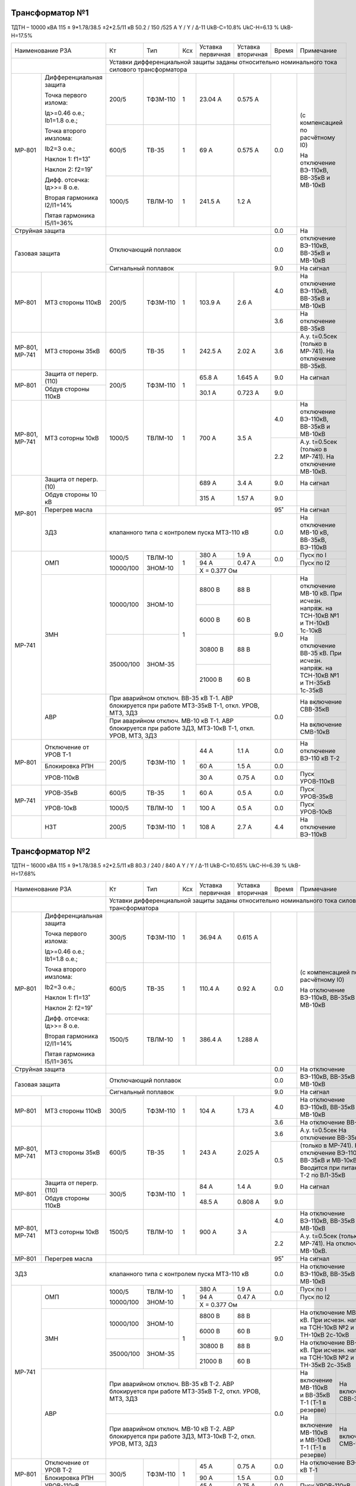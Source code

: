 Трансформатор №1
~~~~~~~~~~~~~~~~

ТДТН – 10000 кВА 115 ± 9*1.78/38.5 ±2*2.5/11 кВ
50.2 / 150 /525 А    Y / Y / Δ-11  UkВ-С=10.8% UkС-Н=6.13 % UkВ-Н=17.5%

+------------------------------------+---------+---------+---+---------+-----------------+-----+---------------------------+
|Наименование РЗА                    | Кт      | Тип     |Ксх|Уставка  |Уставка          |Время|Примечание                 |
|                                    |         |         |   |первичная|вторичная        |     |                           |
+------------------------------------+---------+---------+---+---------+-----------------+-----+---------------------------+
|                                    |Уставки дифференциальной защиты заданы относительно номинального тока силового       |
|                                    |трансформатора                                                                       |
+-------+----------------------------+---------+---------+---+---------+-----------------+-----+---------------------------+
|МР-801 |Дифференциальная защита     | 200/5   | ТФЗМ-110| 1 | 23.04 А | 0.575 А         | 0.0 |(с компенсацией по         |
|       |                            |         |         |   |         |                 |     |расчётному I0)             |
|       |Точка первого излома:       |         |         |   |         |                 |     |                           |
|       |                            |         |         |   |         |                 |     |На отключение ВЭ-110кВ,    |
|       |Iд>=0.46 o.e.; Ib1=1.8 o.e.;|         |         |   |         |                 |     |ВВ-35кВ и МВ-10кВ          |
|       |                            +---------+---------+---+---------+-----------------+     |                           |
|       |Точка второго имзлома:      | 600/5   | ТВ-35   |  1| 69 А    | 0.575 А         |     |                           |
|       |                            |         |         |   |         |                 |     |                           |
|       |Ib2=3 o.e.;                 |         |         |   |         |                 |     |                           |
|       |                            |         |         |   |         |                 |     |                           |
|       |Наклон 1: f1=13˚            |         |         |   |         |                 |     |                           |
|       |                            |         |         |   |         |                 |     |                           |
|       |Наклон 2: f2=19˚            +---------+---------+---+---------+-----------------+     |                           |
|       |                            |         |         |   |         |                 |     |                           |
|       |Дифф. отсечка: Iд>>= 8 о.е. |1000/5   | ТВЛМ-10 | 1 | 241.5 А | 1.2 А           |     |                           |
|       |                            |         |         |   |         |                 |     |                           |
|       |Вторая гармоника I2/I1=14%  |         |         |   |         |                 |     |                           |
|       |                            |         |         |   |         |                 |     |                           |
|       |Пятая гармоника I5/I1=36%   |         |         |   |         |                 |     |                           |
+-------+----------------------------+---------+---------+---+---------+-----------------+-----+---------------------------+
|Струйная защита                     |                                                   | 0.0 |На отключение ВЭ-110кВ,    |
+------------------------------------+---------------------------------------------------+-----+ВВ-35кВ и МВ-10кВ          |
|Газовая защита                      | Отключающий поплавок                              | 0.0 |                           |
|                                    +---------------------------------------------------+-----+---------------------------+
|                                    | Сигнальный поплавок                               | 9.0 |На сигнал                  |
+-------+----------------------------+---------+---------+---+---------+-----------------+-----+---------------------------+
|МР-801 | МТЗ стороны 110кВ          |200/5    | ТФЗМ-110| 1 | 103.9 А | 2.6 А           | 4.0 |На отключение ВЭ-110кВ,    |
|       |                            |         |         |   |         |                 |     |ВВ-35кВ и МВ-10кВ          |
|       |                            |         |         |   |         |                 +-----+---------------------------+
|       |                            |         |         |   |         |                 | 3.6 |На отключение ВВ-35кВ      |
+-------+----------------------------+---------+---------+---+---------+-----------------+-----+---------------------------+
|МР-801,| МТЗ стороны 35кВ           |600/5    |TВ-35    | 1 | 242.5 А | 2.02 А          | 3.6 |А.у. t=0.5сек (только в    |
|МР-741 |                            |         |         |   |         |                 |     |МР-741).                   |
|       |                            |         |         |   |         |                 |     |На отключение ВВ-35кВ.     |
|       |                            |         |         |   |         |                 |     |                           |
+-------+----------------------------+---------+---------+---+---------+-----------------+-----+---------------------------+
|МР-801 |Защита от перегр. (110)     | 200/5   | ТФЗМ-110| 1 | 65.8 А  | 1.645 А         | 9.0 |На сигнал                  |
|       +----------------------------+         |         |   +---------+-----------------+-----+---------------------------+
|       |Обдув стороны 110кВ         |         |         |   | 30.1 А  | 0.723 А         | 9.0 |                           |
+-------+----------------------------+---------+---------+---+---------+-----------------+-----+---------------------------+
|МР-801,|МТЗ соторны 10кВ            |1000/5   | ТВЛМ-10 | 1 | 700 А   | 3.5 А           | 4.0 |На отключение ВЭ-110кВ,    |
|МР-741 |                            |         |         |   |         |                 |     |ВВ-35кВ и МВ-10кВ          |
|       |                            |         |         |   |         |                 +-----+---------------------------+
|       |                            |         |         |   |         |                 | 2.2 |А.у. t=0.5сек (только в    |
|       |                            |         |         |   |         |                 |     |МР-741).                   |
|       |                            |         |         |   |         |                 |     |На отключение МВ-10кВ.     |
+-------+----------------------------+---------+---------+---+---------+-----------------+-----+---------------------------+
|МР-801 |Защита от перегр. (10)      |         |         |   | 689 А   | 3.4 А           | 9.0 |На сигнал                  |
|       +----------------------------+         |         |   +---------+-----------------+-----+---------------------------+
|       |Обдув стороны 10 кВ         |         |         |   | 315 А   | 1.57 А          | 9.0 |                           |
|       +----------------------------+---------+---------+---+---------+-----------------+-----+---------------------------+
|       |Перегрев масла              |                                                   | 95˚ |На сигнал                  |
|       +----------------------------+---------------------------------------------------+-----+---------------------------+
|       |ЗДЗ                         |клапанного типа с контролем пуска МТЗ-110 кВ       | 0.0 |На отключение МВ-10 кВ,    |
|       |                            |                                                   |     |ВВ-35кВ, ВЭ-110кВ          |
+-------+----------------------------+---------+---------+---+---------+-----------------+-----+---------------------------+
|МР-741 |ОМП                         |1000/5   |ТВЛМ-10  | 1 | 380 А   | 1.9 А           | 0.0 |Пуск по I                  |
|       |                            |         |         |   +---------+-----------------+     +---------------------------+
|       |                            |10000/100|ЗНОМ-10  |   | 94 А    | 0.47 А          |     |Пуск по I2                 |
|       |                            |         |         |   +---------+-----------------+-----+---------------------------+
|       |                            |         |         |   | X = 0.377 Ом                    |                           |
|       +----------------------------+---------+---------+---+---------+-----------------+-----+---------------------------+
|       |ЗМН                         |10000/100|ЗНОМ-10  | 1 | 8800 В  | 88 В            | 9.0 |На отключение МВ-10 кВ.    |
|       |                            |         |         |   +---------+-----------------+     |При исчезн. напряж. на     |
|       |                            |         |         |   | 6000 В  | 60 В            |     |ТСН-10кВ №1 и ТН-10кВ      |
|       |                            |         |         |   |         |                 |     |1с-10кВ                    |
|       |                            +---------+---------+   +---------+-----------------+     +---------------------------+
|       |                            |35000/100|ЗНОМ-35  |   | 30800 В | 88 В            |     |На отключение ВВ-35 кВ.    |
|       |                            |         |         |   +---------+-----------------+     |При исчезн. напряж. на     |
|       |                            |         |         |   |         |                 |     |ТСН-10кВ №1 и ТН-35кВ      |
|       |                            |         |         |   | 21000 В | 60 В            |     |1с-35кВ                    |
|       +----------------------------+---------+---------+---+---------+-----------------+-----+---------------------------+
|       |АВР                         |При аварийном отключ. ВВ-35 кВ Т-1. АВР блокируется| 0.0 |На включение СВВ-35кВ      |
|       |                            |при работе МТЗ-35кВ Т-1, откл. УРОВ, МТЗ, ЗДЗ      |     |                           |
|       |                            +---------------------------------------------------+     +---------------------------+
|       |                            |При аварийном отключ. МВ-10 кВ Т-1. АВР блокируется|     |На включение СМВ-10кВ      |
|       |                            |при работе ЗДЗ, МТЗ-10кВ Т-1, откл. УРОВ, МТЗ, ЗДЗ |     |                           |
+-------+----------------------------+---------+---------+---+---------+-----------------+-----+---------------------------+
|МР-801 | Отключение от УРОВ Т-1     | 200/5   | ТФЗМ-110| 1 | 44 А    | 1.1 А           | 0.0 |На отключение ВЭ-110 кВ Т-2|
|       +----------------------------+         |         |   +---------+-----------------+-----+---------------------------+
|       | Блокировка РПН             |         |         |   | 60 А    | 1.5 А           | 0.0 |                           |
|       +----------------------------+         |         |   +---------+-----------------+-----+---------------------------+
|       | УРОВ-110кВ                 |         |         |   | 30 А    | 0.75 А          | 0.0 |Пуск УРОВ-110кВ            |
+-------+----------------------------+---------+---------+---+---------+-----------------+-----+---------------------------+
|МР-741 | УРОВ-35кВ                  | 600/5   | ТВ-35   |  1| 60 А    | 0.5 А           | 0.0 |Пуск УРОВ-35кВ             |
|       +----------------------------+---------+---------+---+---------+-----------------+-----+---------------------------+
|       | УРОВ-10кВ                  | 1000/5  | ТВЛМ-10 | 1 | 100 А   | 0.5 А           | 0.0 |Пуск УРОВ-10кВ             |
+-------+----------------------------+---------+---------+---+---------+-----------------+-----+---------------------------+
|       |НЗТ                         | 200/5   | ТФЗМ-110| 1 | 108 А   | 2.7 А           | 4.4 |На отключение ВЭ-110кВ     |
+-------+----------------------------+---------+---------+---+---------+-----------------+-----+---------------------------+

Трансформатор №2
~~~~~~~~~~~~~~~~

ТДТН – 16000 кВА 115 ± 9*1.78/38.5 ±2*2.5/11 кВ
80.3 / 240 / 840 А    Y / Y / Δ-11  UkВ-С=10.65% UkС-Н=6.39 % UkВ-Н=17.68%

+------------------------------------+---------+---------+---+---------+-----------------+-----+-----------------------------+
|Наименование РЗА                    | Кт      | Тип     |Ксх|Уставка  |Уставка          |Время|Примечание                   |
|                                    |         |         |   |первичная|вторичная        |     |                             |
+------------------------------------+---------+---------+---+---------+-----------------+-----+-----------------------------+
|                                    |Уставки дифференциальной защиты заданы относительно номинального тока силового         |
|                                    |трансформатора                                                                         |
+-------+----------------------------+---------+---------+---+---------+-----------------+-----+-----------------------------+
|МР-801 |Дифференциальная защита     | 300/5   | ТФЗМ-110| 1 | 36.94 А | 0.615 А         | 0.0 |(с компенсацией по           |
|       |                            |         |         |   |         |                 |     |расчётному I0)               |
|       |Точка первого излома:       |         |         |   |         |                 |     |                             |
|       |                            |         |         |   |         |                 |     |На отключение ВЭ-110кВ,      |
|       |Iд>=0.46 o.e.; Ib1=1.8 o.e.;|         |         |   |         |                 |     |ВВ-35кВ и МВ-10кВ            |
|       |                            +---------+---------+---+---------+-----------------+     |                             |
|       |Точка второго имзлома:      | 600/5   | ТВ-35   |  1| 110.4 А | 0.92 А          |     |                             |
|       |                            |         |         |   |         |                 |     |                             |
|       |Ib2=3 o.e.;                 |         |         |   |         |                 |     |                             |
|       |                            |         |         |   |         |                 |     |                             |
|       |Наклон 1: f1=13˚            |         |         |   |         |                 |     |                             |
|       |                            |         |         |   |         |                 |     |                             |
|       |Наклон 2: f2=19˚            +---------+---------+---+---------+-----------------+     |                             |
|       |                            |         |         |   |         |                 |     |                             |
|       |Дифф. отсечка: Iд>>= 8 о.е. |1500/5   | ТВЛМ-10 | 1 | 386.4 А | 1.288 А         |     |                             |
|       |                            |         |         |   |         |                 |     |                             |
|       |Вторая гармоника I2/I1=14%  |         |         |   |         |                 |     |                             |
|       |                            |         |         |   |         |                 |     |                             |
|       |Пятая гармоника I5/I1=36%   |         |         |   |         |                 |     |                             |
+-------+----------------------------+---------+---------+---+---------+-----------------+-----+-----------------------------+
|Струйная защита                     |                                                   | 0.0 |На отключение ВЭ-110кВ,      |
+------------------------------------+---------------------------------------------------+-----+ВВ-35кВ и МВ-10кВ            |
|Газовая защита                      | Отключающий поплавок                              | 0.0 |                             |
|                                    +---------------------------------------------------+-----+-----------------------------+
|                                    | Сигнальный поплавок                               | 9.0 |На сигнал                    |
+-------+----------------------------+---------+---------+---+---------+-----------------+-----+-----------------------------+
|МР-801 | МТЗ стороны 110кВ          |300/5    | ТФЗМ-110| 1 | 104 А   | 1.73 А          | 4.0 |На отключение ВЭ-110кВ,      |
|       |                            |         |         |   |         |                 |     |ВВ-35кВ и МВ-10кВ            |
|       |                            |         |         |   |         |                 +-----+-----------------------------+
|       |                            |         |         |   |         |                 | 3.6 |На отключение ВВ-35кВ        |
+-------+----------------------------+---------+---------+---+---------+-----------------+-----+-----------------------------+
|МР-801,| МТЗ стороны 35кВ           |600/5    |TВ-35    | 1 | 243 А   | 2.025 А         | 3.6 |А.у. t=0.5сек                |
|МР-741 |                            |         |         |   |         |                 |     |На отключение ВВ-35кВ.       |
|       |                            |         |         |   |         |                 +-----+-----------------------------+
|       |                            |         |         |   |         |                 | 0.5 |(только в МР-741). На        |
|       |                            |         |         |   |         |                 |     |отключение ВЭ-110кВ,         |
|       |                            |         |         |   |         |                 |     |ВВ-35кВ и МВ-10кВ.           |
|       |                            |         |         |   |         |                 |     |Вводится при питании Т-2     |
|       |                            |         |         |   |         |                 |     |по ВЛ-35кВ                   |
+-------+----------------------------+---------+---------+---+---------+-----------------+-----+-----------------------------+
|МР-801 |Защита от перегр. (110)     | 300/5   | ТФЗМ-110| 1 | 84 А    | 1.4 А           | 9.0 |На сигнал                    |
|       +----------------------------+         |         |   +---------+-----------------+-----+-----------------------------+
|       |Обдув стороны 110кВ         |         |         |   | 48.5 А  | 0.808 А         | 9.0 |                             |
|       |                            |         |         |   |         |                 |     |                             |
+-------+----------------------------+---------+---------+---+---------+-----------------+-----+-----------------------------+
|МР-801,|МТЗ соторны 10кВ            |1500/5   | ТВЛМ-10 | 1 | 900 А   | 3 А             | 4.0 |На отключение ВЭ-110кВ,      |
|МР-741 |                            |         |         |   |         |                 |     |ВВ-35кВ и МВ-10кВ            |
|       |                            |         |         |   |         |                 +-----+-----------------------------+
|       |                            |         |         |   |         |                 | 2.2 |А.у. t=0.5сек (только в      |
|       |                            |         |         |   |         |                 |     |МР-741).                     |
|       |                            |         |         |   |         |                 |     |На отключение МВ-10кВ.       |
+-------+----------------------------+---------+---------+---+---------+-----------------+-----+-----------------------------+
|МР-801 |Перегрев масла              |                                                   | 95˚ |На сигнал                    |
+-------+----------------------------+---------------------------------------------------+-----+-----------------------------+
|       ЗДЗ                          |клапанного типа с контролем пуска МТЗ-110 кВ       | 0.0 |На отключение ВЭ-110кВ,      |
|                                    |                                                   |     |ВВ-35кВ и МВ-10кВ            |
+-------+----------------------------+---------+---------+---+---------+-----------------+-----+-----------------------------+
|МР-741 |ОМП                         |1000/5   |ТВЛМ-10  | 1 | 380 А   | 1.9 А           | 0.0 |Пуск по I                    |
|       |                            |         |         |   +---------+-----------------+     +-----------------------------+
|       |                            |10000/100|ЗНОМ-10  |   | 94 А    | 0.47 А          |     |Пуск по I2                   |
|       |                            |         |         |   +---------+-----------------+-----+-----------------------------+
|       |                            |         |         |   | X = 0.377 Ом                    |                             |
|       +----------------------------+---------+---------+---+---------+-----------------+-----+-----------------------------+
|       |ЗМН                         |10000/100|ЗНОМ-10  | 1 | 8800 В  | 88 В            | 9.0 |На отключение МВ-10 кВ.      |
|       |                            |         |         |   +---------+-----------------+     |При исчезн. напряж. на       |
|       |                            |         |         |   | 6000 В  | 60 В            |     |ТСН-10кВ №2 и ТН-10кВ        |
|       |                            |         |         |   |         |                 |     |2с-10кВ                      |
|       |                            +---------+---------+   +---------+-----------------+     +-----------------------------+
|       |                            |35000/100|ЗНОМ-35  |   | 30800 В | 88 В            |     |На отключение ВВ-35 кВ.      |
|       |                            |         |         |   +---------+-----------------+     |При исчезн. напряж. на       |
|       |                            |         |         |   |         |                 |     |ТСН-10кВ №2 и ТН-35кВ        |
|       |                            |         |         |   | 21000 В | 60 В            |     |2с-35кВ                      |
|       +----------------------------+---------+---------+---+---------+-----------------+-----+---------------+-------------+
|       |АВР                         |При аварийном отключ. ВВ-35 кВ Т-2. АВР блокируется| 0.0 |На включение   | На включение|
|       |                            |при работе МТЗ-35кВ Т-2, откл. УРОВ, МТЗ, ЗДЗ      |     |МВ-110кВ и     | СВВ-35кВ    |
|       |                            |                                                   |     |ВВ-35кВ Т-1    |             |
|       |                            |                                                   |     |(Т-1 в резерве)|             |
|       |                            +---------------------------------------------------+     +---------------+-------------+
|       |                            |При аварийном отключ. МВ-10 кВ Т-2. АВР блокируется|     |На включение   |На включение |
|       |                            |при работе ЗДЗ, МТЗ-10кВ Т-2, откл. УРОВ, МТЗ, ЗДЗ |     |МВ-110кВ и     |СМВ-10кВ     |
|       |                            |                                                   |     |МВ-10кВ Т-1    |             |
|       |                            |                                                   |     |(Т-1 в резерве)|             |
+-------+----------------------------+---------+---------+---+---------+-----------------+-----+---------------+-------------+
|МР-801 | Отключение от УРОВ Т-2     | 300/5   | ТФЗМ-110| 1 | 45 А    | 0.75 А          | 0.0 |На отключение ВЭ-110 кВ Т-1  |
|       +----------------------------+         |         |   +---------+-----------------+-----+-----------------------------+
|       | Блокировка РПН             |         |         |   | 90 А    | 1.5 А           | 0.0 |                             |
|       +----------------------------+         |         |   +---------+-----------------+-----+-----------------------------+
|       | УРОВ-110кВ                 |         |         |   | 45 А    | 0.75 А          | 0.0 |Пуск УРОВ-110кВ              |
+-------+----------------------------+---------+---------+---+---------+-----------------+-----+-----------------------------+
|МР-741 | УРОВ-35кВ                  | 600/5   | ТВ-35   | 1 | 60 А    | 0.5 А           | 0.0 |Пуск УРОВ-35кВ               |
|       +----------------------------+---------+---------+---+---------+-----------------+-----+-----------------------------+
|       | УРОВ-10кВ                  | 1500/5  | ТВЛМ-10 | 1 | 150 А   | 0.5 А           | 0.0 |Пуск УРОВ-10кВ               |
+-------+----------------------------+---------+---------+---+---------+-----------------+-----+-----------------------------+
|МР-851 |Блокировка АРН по току      | 1500/5  | ТВЛМ-10 | 1 | 1500 А  | 5 А                   |                             |
+-------+----------------------------+---------+---------+---+---------+-----------------+-----+-----------------------------+
|       |НЗТ                         | 300/5   | ТФЗМ-110| 1 | 120 А   | 2 А             | 4.4 |На отключение ВЭ-110кВ.      |
+-------+----------------------------+---------+---------+---+---------+-----------------+-----+-----------------------------+

СВВ-10кВ
~~~~~~~~

+----------------+------+------+---+---------+---------+-----+----------+
|Наименование РЗА| Кт   | Тип  |Ксх|Уставка  |Уставка  |Время|Примечание|
|                |      |      |   |первичная|вторичная|     |          |
+------+---------+------+------+---+---------+---------+-----+----------+
|МР-500|МТЗ      |1000/5|ТПЛ-10| 1 | 560 А   | 2.8 А   | 1.7 |          |
+------+---------+------+------+---+---------+---------+-----+----------+

1(2)с-10кВ
~~~~~~~~~~~~~~~

+----------------+------+-----+---+---------+---------------+-----+------------------------------+
|Наименование РЗА| Кт   | Тип |Ксх|Уставка  |Уставка        |Время|Примечание                    |
|                |      |     |   |первичная|вторичная      |     |                              |
+------+---------+------+-----+---+---------+---------------+-----+------------------------------+
|МР-741|ЗДЗ      |клапанного типа с контролем пуска МТЗ-10кВ| 0.0 |На отключение МВ-10кВ Т-1(Т-2)|
|      |         |                                          |     |и СМВ-10кВ                    |
+------+---------+------------------------------------------+-----+------------------------------+

СВВ-35кВ
~~~~~~~~

+------------------+------+------+---+---------+---------+-----+----------+
|Наименование РЗА  | Кт   | Тип  |Ксх|Уставка  |Уставка  |Время|Примечание|
|                  |      |      |   |первичная|вторичная|     |          |
+------+-----------+------+------+---+---------+---------+-----+----------+
|МР-500|МТЗ        | 150/5| ТВ-35| 1 | 240 А   | 8 А     | 3.2 |          |
+------+-----------+------+------+---+---------+---------+-----+----------+

ВЛ-35кВ на Ловжу
~~~~~~~~~~~~~~~~

+-------------------------------+--------------+---------+---+---------+---------+-----+---------------------+
|Наименование РЗА               | Кт           | Тип     |Ксх|Уставка  |Уставка  |Время|Примечание           |
|                               |              |         |   |первичная|вторичная|     |                     |
+------+------------------------+--------------+---------+---+---------+---------+-----+---------------------+
|      | ТО                     | 150/5        |LZZBW8-35| 1 | 1500 А  | 50 А    | 0.0 |                     |
|      +------------------------+              |         |   +---------+---------+-----+---------------------+
|      | МТЗ                    |              |         |   | 180 А   | 6 А     | 2.8 |А.у.t=0.5сек         |
|      +------------------------+--------------+---------+---+---------+---------+-----+---------------------+
|      | ОМП                    |              |         |   | 180 А   |         | 0.0 |Худ=0.437 Ом/км      |
|      +------------------------+--------------+---------+---+---------+---------+-----+---------------------+
|МР-700|Защита от однофазных    |35000/(100/√3)|         | 1 |         | 20 В    | 3.0 |На отключение ВВ-35кВ|
|      |замыканий на землю (ОЗЗ)|              |         |   |         |         |     |                     |
|      +------------------------+--------------+---------+---+---------+---------+-----+---------------------+
|      | Контроль напряжения    |35000/(100/√3)|         | 1 |         | 6 В     | 0.0 |Блокирует ОЗЗ        |
|      | обратной послед-ти U2  |              |         |   |         |         |     |                     |
|      +------------------------+--------------+---------+---+---------+---------+-----+---------------------+
|      |НТЗНП                   | 30/1         |         | 1 | 1 А     |         | 3.0 |На сигнал            |
|      |                        +--------------+---------+---+---------+---------+-----+                     |
|      |                        |Направление «к шинам»       | φмч=90˚                 |                     |
|      +-----------------+------+----------------------------+-------------------+-----+---------------------+
|      |АПВ              |1 крат|                                                | 3.0 |                     |
|      |                 +------+------------------------------------------------+-----+---------------------+
|      |                 |2 крат|                                                |15сек|                     |
+------+-----------------+------+------------------------------------------------+-----+---------------------+

ВЛ-35кВ на Бешенковичи
~~~~~~~~~~~~~~~~~~~~~~

+------------------+------+-----+---+---------+---------+-----+----------+
|Наименование РЗА  | Кт   | Тип |Ксх|Уставка  |Уставка  |Время|Примечание|
|                  |      |     |   |первичная|вторичная|     |          |
+------------------+------+-----+---+---------+---------+-----+----------+
|ТО                | 150/5|ТВ-35| 1 | 1500 А  | 50 А    | 0.0 |          |
+------------------+      |     |   +---------+---------+-----+----------+
|МТЗ               |      |     |   | 200 А   | 6.67 А  | 2.8 |          |
+-----------+------+------+-----+---+---------+---------+-----+----------+
|АПВ        |1 крат|                                    | 3.0 |          |
|           +------+------------------------------------+-----+----------+
|           |2 крат|                                    |15сек|          |
+-----------+------+------------------------------------+-----+----------+

ВЛ-35кВ на Мишневичи
~~~~~~~~~~~~~~~~~~~~

+-------------------------------+--------------+---------+---+---------+---------+-----+---------------------+
|Наименование РЗА               | Кт           | Тип     |Ксх|Уставка  |Уставка  |Время|Примечание           |
|                               |              |         |   |первичная|вторичная|     |                     |
+------+------------------------+--------------+---------+---+---------+---------+-----+---------------------+
|      | ТО                     | 150/5        |LZZBW8-35| 1 | 1200 А  | 40 А    | 0.0 |                     |
|      +------------------------+              |         |   +---------+---------+-----+---------------------+
|      | МТЗ                    |              |         |   | 180 А   | 6 А     | 2.8 |А.у.t=0.5сек         |
|      +------------------------+--------------+---------+---+---------+---------+-----+---------------------+
|      | ОМП                    |              |         |   | 180 А   |         | 0.0 |Худ=0.442 Ом/км      |
|      +------------------------+--------------+---------+---+---------+---------+-----+---------------------+
|МР-700|Защита от однофазных    |35000/(100/√3)|         | 1 |         | 20 В    | 3.0 |На отключение ВВ-35кВ|
|      |замыканий на землю (ОЗЗ)|              |         |   |         |         |     |                     |
|      +------------------------+--------------+---------+---+---------+---------+-----+---------------------+
|      | Контроль напряжения    |35000/(100/√3)|         | 1 |         | 6 В     | 0.0 |Блокирует ОЗЗ        |
|      | обратной послед-ти U2  |              |         |   |         |         |     |                     |
|      +------------------------+--------------+---------+---+---------+---------+-----+---------------------+
|      |НТЗНП                   | 30/1         |         | 1 | 1 А     |         | 3.0 |На сигнал            |
|      |                        +--------------+---------+---+---------+---------+-----+                     |
|      |                        |Направление «к шинам»       | φмч=90˚                 |                     |
|      +-----------------+------+----------------------------+-------------------+-----+---------------------+
|      |АПВ              |1 крат|                                                | 3.0 |                     |
|      |                 +------+------------------------------------------------+-----+---------------------+
|      |                 |2 крат|                                                |15сек|                     |
+------+-----------------+------+------------------------------------------------+-----+---------------------+











